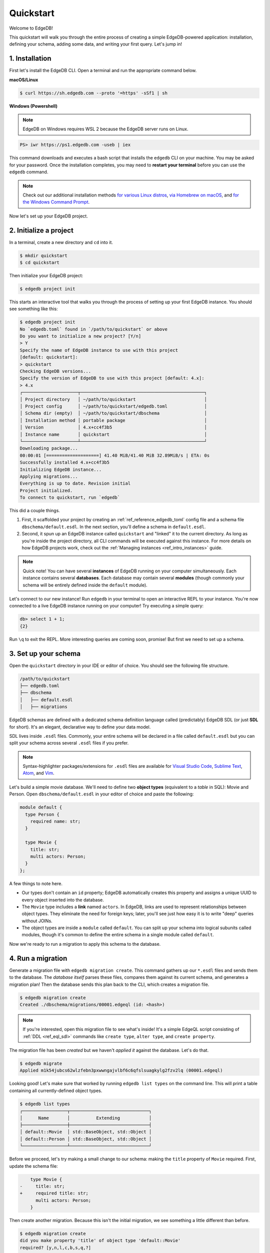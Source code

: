 .. _ref_quickstart:

==========
Quickstart
==========

Welcome to EdgeDB!

This quickstart will walk you through the entire process of creating a simple
EdgeDB-powered application: installation, defining your schema, adding some
data, and writing your first query. Let's jump in!

.. _ref_quickstart_install:

1. Installation
===============

First let's install the EdgeDB CLI. Open a terminal and run the appropriate
command below.

**macOS/Linux**

.. code-block:: bash

  $ curl https://sh.edgedb.com --proto '=https' -sSf1 | sh

**Windows (Powershell)**

.. note::

    EdgeDB on Windows requires WSL 2 because the EdgeDB server runs on Linux.

.. code-block::

  PS> iwr https://ps1.edgedb.com -useb | iex

This command downloads and executes a bash script that installs the ``edgedb``
CLI on your machine. You may be asked for your password. Once the installation
completes, you may need to **restart your terminal** before you can use the
``edgedb`` command.

.. note::

  Check out our additional installation methods `for various Linux distros\
  <https://www.edgedb.com/install#linux-debianubuntults>`_, `via Homebrew on
  macOS\ <https://www.edgedb.com/install#macos-homebrew>`_, and `for the
  Windows Command Prompt\
  <https://www.edgedb.com/install#windows-commandprompt>`_.

Now let's set up your EdgeDB project.

.. _ref_quickstart_createdb:

2. Initialize a project
=======================

In a terminal, create a new directory and ``cd`` into it.

.. code-block:: bash

  $ mkdir quickstart
  $ cd quickstart

Then initialize your EdgeDB project:

.. code-block:: bash

  $ edgedb project init

This starts an interactive tool that walks you through the process of setting
up your first EdgeDB instance. You should see something like this:

.. code-block:: bash

  $ edgedb project init
  No `edgedb.toml` found in `/path/to/quickstart` or above
  Do you want to initialize a new project? [Y/n]
  > Y
  Specify the name of EdgeDB instance to use with this project
  [default: quickstart]:
  > quickstart
  Checking EdgeDB versions...
  Specify the version of EdgeDB to use with this project [default: 4.x]:
  > 4.x
  ┌─────────────────────┬───────────────────────────────────────────────┐
  │ Project directory   │ ~/path/to/quickstart                          │
  │ Project config      │ ~/path/to/quickstart/edgedb.toml              │
  │ Schema dir (empty)  │ ~/path/to/quickstart/dbschema                 │
  │ Installation method │ portable package                              │
  │ Version             │ 4.x+cc4f3b5                                   │
  │ Instance name       │ quickstart                                    │
  └─────────────────────┴───────────────────────────────────────────────┘
  Downloading package...
  00:00:01 [====================] 41.40 MiB/41.40 MiB 32.89MiB/s | ETA: 0s
  Successfully installed 4.x+cc4f3b5
  Initializing EdgeDB instance...
  Applying migrations...
  Everything is up to date. Revision initial
  Project initialized.
  To connect to quickstart, run `edgedb`


This did a couple things.

1. First, it scaffolded your project by creating an
   :ref:`ref_reference_edgedb_toml` config file and a schema file
   ``dbschema/default.esdl``. In the next section, you'll define a schema in
   ``default.esdl``.

2. Second, it spun up an EdgeDB instance called ``quickstart`` and "linked" it
   to the current directory. As long as you're inside the project
   directory, all CLI commands will be executed against this
   instance. For more details on how EdgeDB projects work, check out the
   :ref:`Managing instances <ref_intro_instances>` guide.

.. note::

  Quick note! You can have several **instances** of EdgeDB running on your
  computer simultaneously. Each instance contains several **databases**. Each
  database may contain several **modules** (though commonly your schema
  will be entirely defined inside the ``default`` module).

Let's connect to our new instance! Run ``edgedb`` in your terminal to open an
interactive REPL to your instance. You're now connected to a live EdgeDB
instance running on your computer! Try executing a simple query:

.. code-block:: edgeql-repl

  db> select 1 + 1;
  {2}

Run ``\q`` to exit the REPL. More interesting queries are coming soon,
promise! But first we need to set up a schema.

.. _ref_quickstart_createdb_sdl:

3. Set up your schema
=====================

Open the ``quickstart`` directory in your IDE or editor of choice. You should
see the following file structure.

.. code-block::

  /path/to/quickstart
  ├── edgedb.toml
  ├── dbschema
  │   ├── default.esdl
  │   ├── migrations

EdgeDB schemas are defined with a dedicated schema definition language called
(predictably) EdgeDB SDL (or just **SDL** for short). It's an elegant,
declarative way to define your data model.

SDL lives inside ``.esdl`` files. Commonly, your entire schema will be
declared in a file called ``default.esdl`` but you can split your schema
across several ``.esdl`` files if you prefer.

.. note::

  Syntax-highlighter packages/extensions for ``.esdl`` files are available
  for
  `Visual Studio Code <https://marketplace.visualstudio.com/
  itemdetails?itemName=magicstack.edgedb>`_,
  `Sublime Text <https://packagecontrol.io/packages/EdgeDB>`_,
  `Atom <https://atom.io/packages/edgedb>`_,
  and `Vim <https://github.com/edgedb/edgedb-vim>`_.

Let's build a simple movie database. We'll need to define two **object types**
(equivalent to a *table* in SQL): Movie and Person. Open
``dbschema/default.esdl`` in your editor of choice and paste the following:

.. code-block:: sdl
    :version-lt: 3.0

    module default {
      type Person {
        required property name -> str;
      }

      type Movie {
        property title -> str;
        multi link actors -> Person;
      }
    };

.. code-block:: sdl

    module default {
      type Person {
        required name: str;
      }

      type Movie {
        title: str;
        multi actors: Person;
      }
    };


A few things to note here.

- Our types don't contain an ``id`` property; EdgeDB automatically
  creates this property and assigns a unique UUID to every object inserted
  into the database.
- The ``Movie`` type includes a **link** named ``actors``. In EdgeDB, links are
  used to represent relationships between object types. They eliminate the need
  for foreign keys; later, you'll see just how easy it is to write "deep"
  queries without JOINs.
- The object types are inside a ``module`` called ``default``. You can split
  up your schema into logical subunits called modules, though it's common to
  define the entire schema in a single module called ``default``.

Now we're ready to run a migration to apply this schema to the database.

4. Run a migration
==================

Generate a migration file with ``edgedb migration create``. This command
gathers up our ``*.esdl`` files and sends them to the database. The *database
itself* parses these files, compares them against its current schema, and
generates a migration plan! Then the database sends this plan back to the CLI,
which creates a migration file.

.. code-block:: bash

  $ edgedb migration create
  Created ./dbschema/migrations/00001.edgeql (id: <hash>)

.. note::

  If you're interested, open this migration file to see what's inside! It's
  a simple EdgeQL script consisting of :ref:`DDL <ref_eql_sdl>` commands like
  ``create type``, ``alter type``, and ``create property``.

The migration file has been *created* but we haven't *applied it* against the
database. Let's do that.

.. code-block:: bash

  $ edgedb migrate
  Applied m1k54jubcs62wlzfebn3pxwwngajvlbf6c6qfslsuagkylg2fzv2lq (00001.edgeql)

Looking good! Let's make sure that worked by running ``edgedb list types`` on
the command line. This will print a table containing all currently-defined
object types.

.. code-block:: bash

  $ edgedb list types
  ┌─────────────────┬──────────────────────────────┐
  │      Name       │          Extending           │
  ├─────────────────┼──────────────────────────────┤
  │ default::Movie  │ std::BaseObject, std::Object │
  │ default::Person │ std::BaseObject, std::Object │
  └─────────────────┴──────────────────────────────┘


.. _ref_quickstart_migrations:

.. _Migrate your schema:

Before we proceed, let's try making a small change to our schema: making the
``title`` property of ``Movie`` required. First, update the schema file:

.. code-block:: sdl-diff
    :version-lt: 3.0

        type Movie {
    -     property title -> str;
    +     required property title -> str;
          multi link actors -> Person;
        }

.. code-block:: sdl-diff

        type Movie {
    -     title: str;
    +     required title: str;
          multi actors: Person;
        }

Then create another migration. Because this isn't the initial migration, we
see something a little different than before.

.. code-block:: bash

  $ edgedb migration create
  did you make property 'title' of object type 'default::Movie'
  required? [y,n,l,c,b,s,q,?]
  >

As before, EdgeDB parses the schema files and compared them against its
current internal schema. It correctly detects the change we made, and prompts
us to confirm it. This interactive process lets you sanity check every change
and provide guidance when a migration is ambiguous (e.g. when a property is
renamed).

Enter ``y`` to confirm the change.

.. code-block:: bash

  $ edgedb migration create
  did you make property 'title' of object type 'default::Movie'
  required? [y,n,l,c,b,s,q,?]
  > y
  Please specify an expression to populate existing objects in
  order to make property 'title' of object type 'default::Movie' required:
  fill_expr> <std::str>{}

Hm, now we're seeing another prompt. Because ``title`` is changing from
*optional* to *required*, EdgeDB is asking us what to do for all the ``Movie``
objects that don't currently have a value for ``title`` defined. We'll just
specify a placeholder value of "Untitled". Replace the ``<std::str>{}`` value
with ``"Untitled"`` and press Enter.

.. code-block::

  fill_expr> "Untitled"
  Created dbschema/migrations/00002.edgeql (id: <hash>)


If we look at the generated migration file, we see it contains the following
lines:

.. code-block:: edgeql

  ALTER TYPE default::Movie {
    ALTER PROPERTY title {
      SET REQUIRED USING ('Untitled');
    };
  };

Let's wrap up by applying the new migration.

.. code-block:: bash

  $ edgedb migrate
  Applied m1rd2ikgwdtlj5ws7ll6rwzvyiui2xbrkzig4adsvwy2sje7kxeh3a (00002.edgeql)

.. _ref_quickstart_insert_data:

.. _Insert data:

.. _Run some queries:

5. Write some queries
=====================

Let's write some simple queries via *EdgeDB UI*, the admin dashboard baked
into every EdgeDB instance (v2.0+ only). To open the dashboard:

.. code-block:: bash

  $ edgedb ui
  Opening URL in browser:
  http://localhost:107xx/ui?authToken=<jwt token>

You should see a simple landing page, as below. You'll see a card for each
database running on your instance—remember: each instance can contain multiple
databases!

.. image:: images/ui_landing.jpg
  :width: 100%

Currently, there's only one database, which is simply called ``edgedb`` by
default. Click the ``edgedb`` card.

.. image:: images/ui_db.jpg
  :width: 100%

Then click ``Open Editor`` so we can start writing some queries. We'll start
simple: ``select "Hello world!";``. Click ``RUN`` to execute the query.

.. image:: images/ui_hello.jpg
    :width: 100%

The result of the query will appear on the right.

The query will also be added to your history of previous queries, which can be
accessed via the "HISTORY" tab located on the lower left side of the editor.

Now let's actually ``insert`` an object into our database. Copy the following
query into the query textarea and hit ``Run``.

.. code-block:: edgeql

  insert Movie {
    title := "Dune"
  };

Nice! You've officially inserted the first object into your database! Let's
add a couple cast members with an ``update`` query.

.. code-block:: edgeql

  update Movie
  filter .title = "Dune"
  set {
    actors := {
      (insert Person { name := "Timothee Chalamet" }),
      (insert Person { name := "Zendaya" })
    }
  };

Finally, we can run a ``select`` query to fetch all the data we just inserted.

.. code-block:: edgeql

  select Movie {
    title,
    actors: {
      name
    }
  };

Click the outermost ``COPY`` button in the top right of the query result area
to copy the result of this query to your clipboard as JSON. The copied text
will look something like this:

.. code-block:: json

  [
    {
      "title": "Dune",
      "actors": [
        {
          "name": "Timothee Chalamet"
        },
        {
          "name": "Zendaya"
        }
      ]
    }
  ]

EdgeDB UI is a useful development tool, but in practice your application will
likely be using one of EdgeDB's *client libraries* to execute queries. EdgeDB
provides official libraries for
:ref:`JavaScript/TypeScript <edgedb-js-intro>`,
`Go </libraries/go>`__,
:ref:`Python <edgedb-python-intro>`,
:ref:`Rust <ref_rust_index>`,
`C# and F# </libraries/dotnet>`__,
:ref:`Java <edgedb-java-intro>`,
`Dart </libraries/dart>`__, and
:ref:`Elixir <edgedb-elixir-intro>`.

Check out the :ref:`Clients
<ref_intro_clients>` guide to get started with the language of your choice.

.. _ref_quickstart_onwards:

.. _Computeds:

Onwards and upwards
===================

You now know the basics of EdgeDB! You've installed the CLI and database, set
up a local project, run a couple migrations, inserted and queried some data,
and used a client library.

- For a more in-depth exploration of each topic covered here, continue reading
  the other pages in the Getting Started section, which will cover important
  topics like migrations, the schema language, and EdgeQL in greater detail.

- For guided tours of major concepts, check out the showcase pages for `Data
  Modeling <https://www.edgedb.com/showcase/data-modeling>`_, `EdgeQL
  <https://www.edgedb.comshowcase/edgeql>`_, and `Migrations
  <https://www.edgedb.comshowcase/migrations>`_.

- For a deep dive into the EdgeQL query language, check out the
  `Interactive Tutorial </tutorial>`_.

- For an immersive, comprehensive walkthrough of EdgeDB concepts, check out
  our illustrated e-book `Easy EdgeDB </easy-edgedb>`_; it's designed to walk a
  total beginner through EdgeDB, from the basics all the way through advanced
  concepts.

- To start building an application using the language of your choice, check
  out our client libraries for
  `JavaScript/TypeScript </docs/clients/01_js/index>`__,
  `Python </docs/clients/00_python/index>`__, and
  `Go </docs/clients/02_go/index>`__.

- Or just jump into the :ref:`docs <index_toplevel>`!
